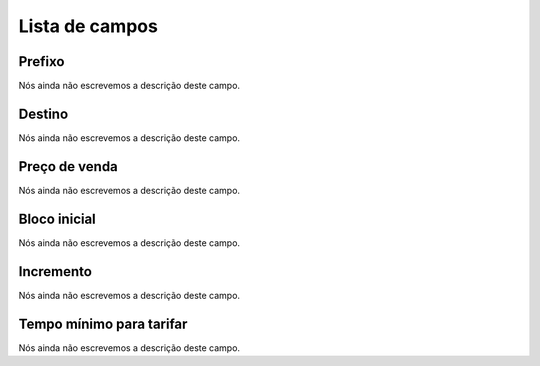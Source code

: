 .. _rateCallshop-menu-list:

***************
Lista de campos
***************



.. _rateCallshop-dialprefix:

Prefixo
"""""""

| Nós ainda não escrevemos a descrição deste campo.




.. _rateCallshop-destination:

Destino
"""""""

| Nós ainda não escrevemos a descrição deste campo.




.. _rateCallshop-buyrate:

Preço de venda
"""""""""""""""

| Nós ainda não escrevemos a descrição deste campo.




.. _rateCallshop-minimo:

Bloco inicial
"""""""""""""

| Nós ainda não escrevemos a descrição deste campo.




.. _rateCallshop-block:

Incremento
""""""""""

| Nós ainda não escrevemos a descrição deste campo.




.. _rateCallshop-minimal_time_charge:

Tempo mínimo para tarifar
""""""""""""""""""""""""""

| Nós ainda não escrevemos a descrição deste campo.



